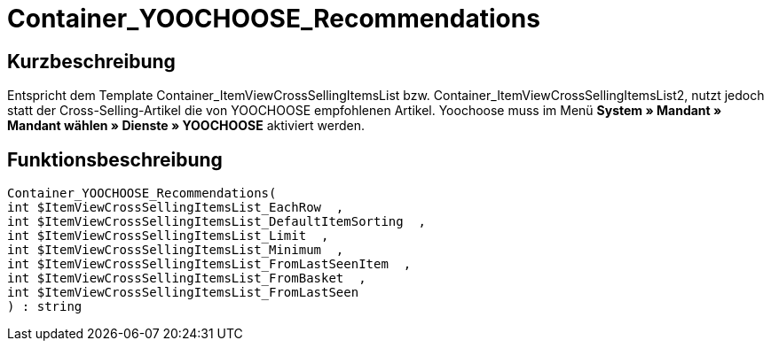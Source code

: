 = Container_YOOCHOOSE_Recommendations
:lang: de
// include::{includedir}/_header.adoc[]
:keywords: Container_YOOCHOOSE_Recommendations
:position: 106

//  auto generated content Thu, 06 Jul 2017 00:15:35 +0200
== Kurzbeschreibung

Entspricht dem Template Container_ItemViewCrossSellingItemsList bzw. Container_ItemViewCrossSellingItemsList2, nutzt jedoch statt der Cross-Selling-Artikel die von YOOCHOOSE empfohlenen Artikel. Yoochoose muss im Menü *System » Mandant » Mandant wählen » Dienste » YOOCHOOSE* aktiviert werden.

== Funktionsbeschreibung

[source,plenty]
----

Container_YOOCHOOSE_Recommendations(
int $ItemViewCrossSellingItemsList_EachRow  ,
int $ItemViewCrossSellingItemsList_DefaultItemSorting  ,
int $ItemViewCrossSellingItemsList_Limit  ,
int $ItemViewCrossSellingItemsList_Minimum  ,
int $ItemViewCrossSellingItemsList_FromLastSeenItem  ,
int $ItemViewCrossSellingItemsList_FromBasket  ,
int $ItemViewCrossSellingItemsList_FromLastSeen
) : string

----

